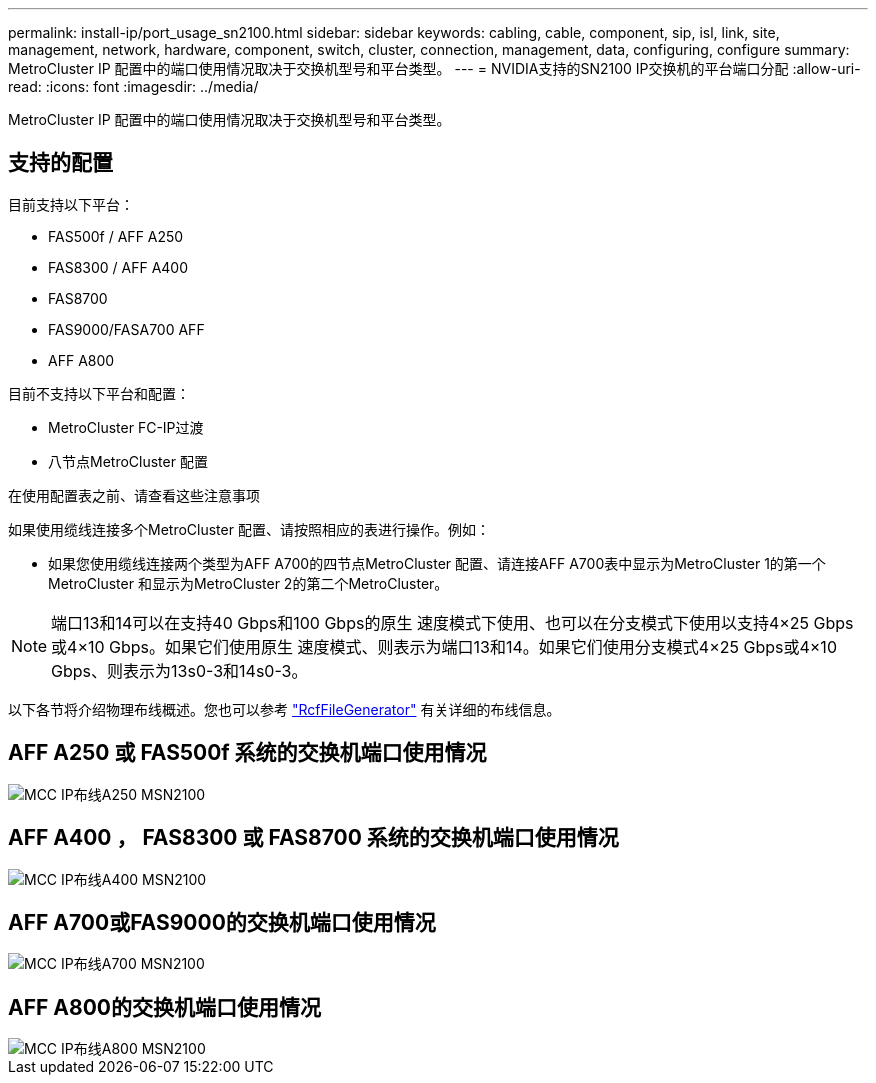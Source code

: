 ---
permalink: install-ip/port_usage_sn2100.html 
sidebar: sidebar 
keywords: cabling, cable, component, sip, isl, link, site, management, network, hardware, component, switch, cluster, connection, management, data, configuring, configure 
summary: MetroCluster IP 配置中的端口使用情况取决于交换机型号和平台类型。 
---
= NVIDIA支持的SN2100 IP交换机的平台端口分配
:allow-uri-read: 
:icons: font
:imagesdir: ../media/


[role="lead"]
MetroCluster IP 配置中的端口使用情况取决于交换机型号和平台类型。



== 支持的配置

目前支持以下平台：

* FAS500f / AFF A250
* FAS8300 / AFF A400
* FAS8700
* FAS9000/FASA700 AFF
* AFF A800


目前不支持以下平台和配置：

* MetroCluster FC-IP过渡
* 八节点MetroCluster 配置


.在使用配置表之前、请查看这些注意事项
如果使用缆线连接多个MetroCluster 配置、请按照相应的表进行操作。例如：

* 如果您使用缆线连接两个类型为AFF A700的四节点MetroCluster 配置、请连接AFF A700表中显示为MetroCluster 1的第一个MetroCluster 和显示为MetroCluster 2的第二个MetroCluster。



NOTE: 端口13和14可以在支持40 Gbps和100 Gbps的原生 速度模式下使用、也可以在分支模式下使用以支持4×25 Gbps或4×10 Gbps。如果它们使用原生 速度模式、则表示为端口13和14。如果它们使用分支模式4×25 Gbps或4×10 Gbps、则表示为13s0-3和14s0-3。

以下各节将介绍物理布线概述。您也可以参考 https://mysupport.netapp.com/site/tools/tool-eula/rcffilegenerator["RcfFileGenerator"] 有关详细的布线信息。



== AFF A250 或 FAS500f 系统的交换机端口使用情况

image::../media/mcc_ip_cabling_A250_MSN2100.png[MCC IP布线A250 MSN2100]



== AFF A400 ， FAS8300 或 FAS8700 系统的交换机端口使用情况

image::../media/mcc_ip_cabling_A400_MSN2100.png[MCC IP布线A400 MSN2100]



== AFF A700或FAS9000的交换机端口使用情况

image::../media/mcc_ip_cabling_A700_MSN2100.png[MCC IP布线A700 MSN2100]



== AFF A800的交换机端口使用情况

image::../media/mcc_ip_cabling_A800_MSN2100.png[MCC IP布线A800 MSN2100]
